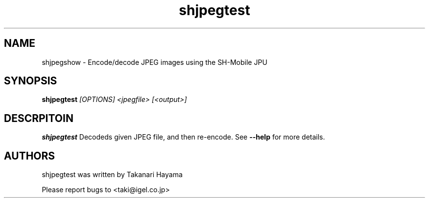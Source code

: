 .TH "shjpegtest" 1 "Nov 2009" "SH JPEG" "Linux-SH Multimedia"

.SH NAME
shjpegshow \- Encode/decode JPEG images using the SH-Mobile JPU

.SH SYNOPSIS

.B \fBshjpegtest\fR \fI[OPTIONS]\fR \fI<jpegfile>\fR \fI[<output>]\fR

.SH DESCRPITOIN
.B shjpegtest
Decodeds given JPEG file, and then re-encode. See \fB--help\fR for more details.

.SH AUTHORS
shjpegtest was written by Takanari Hayama

Please report bugs to <taki@igel.co.jp>
